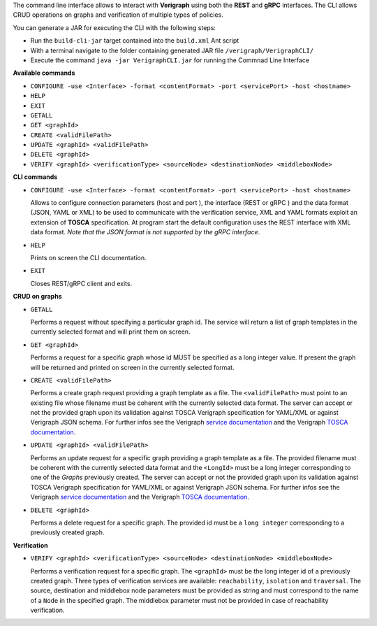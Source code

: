 .. This work is licensed under a Creative Commons Attribution 4.0 International License.
.. http://creativecommons.org/licenses/by/4.0
.. role:: raw-latex(raw)
   :format: latex
..

The command line interface allows to interact with **Verigraph** using both the **REST** and **gRPC** interfaces. 
The CLI allows CRUD operations on graphs and verification of multiple types of policies.

You can generate a JAR for executing the CLI with the following steps:

- Run the ``build-cli-jar`` target contained into the ``build.xml`` Ant script
- With a terminal navigate to the folder containing generated JAR file ``/verigraph/VerigraphCLI/``
- Execute the command ``java -jar VerigraphCLI.jar`` for running the Commnad Line Interface

**Available commands**

- ``CONFIGURE -use <Interface> -format <contentFormat> -port <servicePort> -host <hostname>``
- ``HELP``
- ``EXIT``
- ``GETALL``
- ``GET <graphId>``
- ``CREATE <validFilePath>``
- ``UPDATE <graphId> <validFilePath>``
- ``DELETE <graphId>``
- ``VERIFY <graphId> <verificationType> <sourceNode> <destinationNode> <middleboxNode>``


**CLI commands**

- ``CONFIGURE -use <Interface> -format <contentFormat> -port <servicePort> -host <hostname>``

  Allows to configure connection parameters (host and port ), the interface (REST or gRPC ) and the data format
  (JSON, YAML or XML) to be used to communicate with the verification service, XML and YAML formats exploit an extension
  of **TOSCA** specification. At program start the default configuration uses the REST interface with XML data format.
  *Note that the JSON format is not supported by the gRPC interface*.

- ``HELP``

  Prints on screen the CLI documentation.

- ``EXIT``

  Closes REST/gRPC client and exits.

**CRUD on graphs**

- ``GETALL``

  Performs a request without specifying a particular graph id. The service will return
  a list of graph templates in the currently selected format and will print them on screen.

- ``GET <graphId>``

  Performs a request for a specific graph whose id MUST be specified as a long integer value. If present the graph will
  be returned and printed on screen in the currently selected format.

- ``CREATE <validFilePath>``

  Performs a create graph request providing a graph template as a file. The ``<validFilePath>`` must point to an
  existing file  whose filename must be coherent with the currently selected data format. The server can accept or not
  the provided graph upon its validation against TOSCA Verigraph specification for YAML/XML or
  against Verigraph JSON schema. For further infos see the Verigraph
  `service documentation <https://github.com/netgroup-polito/verigraph/blob/master/README.rst>`__ 
  and the Verigraph `TOSCA documentation <https://github.com/netgroup-polito/verigraph/blob/master/README_TOSCA.rst>`_.

- ``UPDATE <graphId> <validFilePath>``

  Performs an update request for a specific graph providing a graph template as a file.
  The provided filename must be coherent with the currently selected data format and the ``<LongId>`` must be a long
  integer corresponding to one of the *Graphs* previously created. The server can accept or not the provided graph upon
  its validation against TOSCA Verigraph specification for YAML/XML or against Verigraph JSON schema. For further infos
  see the Verigraph `service documentation <https://github.com/netgroup-polito/verigraph/blob/master/README.rst>`__
  and the Verigraph `TOSCA documentation <https://github.com/netgroup-polito/verigraph/blob/master/README_TOSCA.rst>`_.

- ``DELETE <graphId>``

  Performs a delete request for a specific graph.
  The provided id must be a ``long integer`` corresponding to a previously created graph.

**Verification**

- ``VERIFY <graphId> <verificationType> <sourceNode> <destinationNode> <middleboxNode>``

  Performs a verification request for a specific graph.
  The ``<graphId>`` must be the long integer id of a previously created graph. Three types of verification services
  are available: ``reachability``, ``isolation`` and ``traversal``. The source, destination and middlebox node 
  parameters must be provided as string and must correspond to the name of a ``Node`` in the specified graph. 
  The middlebox parameter must not be provided in case of reachability verification.